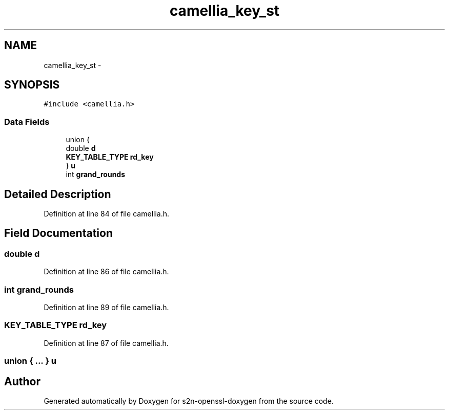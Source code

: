 .TH "camellia_key_st" 3 "Thu Jun 30 2016" "s2n-openssl-doxygen" \" -*- nroff -*-
.ad l
.nh
.SH NAME
camellia_key_st \- 
.SH SYNOPSIS
.br
.PP
.PP
\fC#include <camellia\&.h>\fP
.SS "Data Fields"

.in +1c
.ti -1c
.RI "union {"
.br
.ti -1c
.RI "   double \fBd\fP"
.br
.ti -1c
.RI "   \fBKEY_TABLE_TYPE\fP \fBrd_key\fP"
.br
.ti -1c
.RI "} \fBu\fP"
.br
.ti -1c
.RI "int \fBgrand_rounds\fP"
.br
.in -1c
.SH "Detailed Description"
.PP 
Definition at line 84 of file camellia\&.h\&.
.SH "Field Documentation"
.PP 
.SS "double d"

.PP
Definition at line 86 of file camellia\&.h\&.
.SS "int grand_rounds"

.PP
Definition at line 89 of file camellia\&.h\&.
.SS "\fBKEY_TABLE_TYPE\fP rd_key"

.PP
Definition at line 87 of file camellia\&.h\&.
.SS "union { \&.\&.\&. }   u"


.SH "Author"
.PP 
Generated automatically by Doxygen for s2n-openssl-doxygen from the source code\&.
